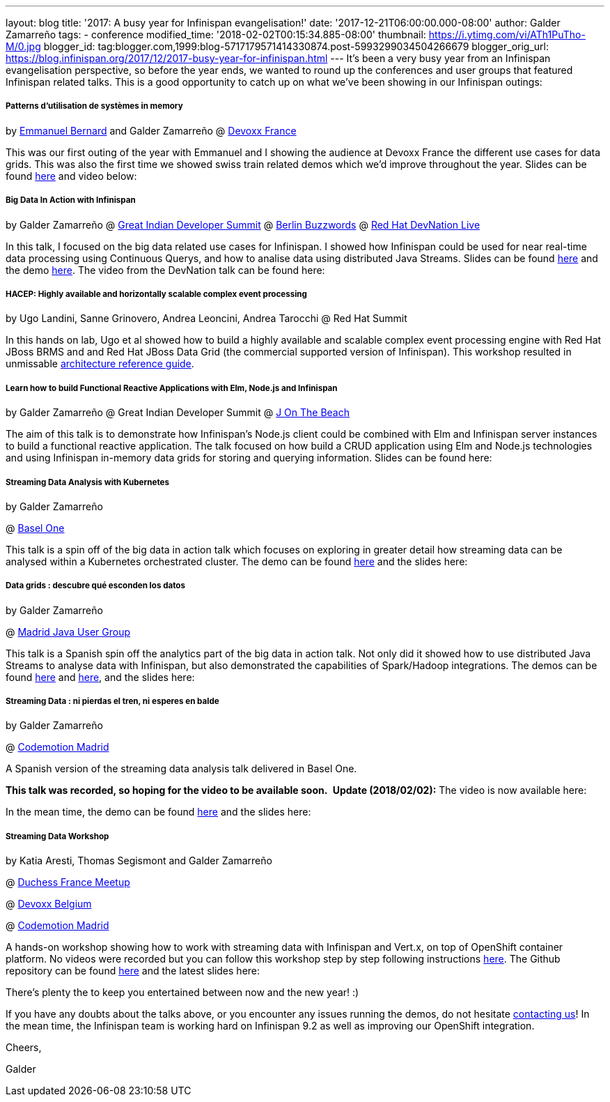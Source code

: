---
layout: blog
title: '2017: A busy year for Infinispan evangelisation!'
date: '2017-12-21T06:00:00.000-08:00'
author: Galder Zamarreño
tags:
- conference
modified_time: '2018-02-02T00:15:34.885-08:00'
thumbnail: https://i.ytimg.com/vi/ATh1PuTho-M/0.jpg
blogger_id: tag:blogger.com,1999:blog-5717179571414330874.post-5993299034504266679
blogger_orig_url: https://blog.infinispan.org/2017/12/2017-busy-year-for-infinispan.html
---
It's been a very busy year from an Infinispan evangelisation
perspective, so before the year ends, we wanted to round up the
conferences and user groups that featured Infinispan related talks. This
is a good opportunity to catch up on what we've been showing in our
Infinispan outings:

===== Patterns d’utilisation de systèmes in memory 

by https://twitter.com/emmanuelbernard[Emmanuel Bernard] and Galder
Zamarreño
@
http://blog.infinispan.org/2017/04/in-memory-data-grid-patterns-demos-from.html[Devoxx
France]

This was our first outing of the year with Emmanuel and I showing the
audience at Devoxx France the different use cases for data grids. This
was also the first time we showed swiss train related demos which we'd
improve throughout the year. Slides can be found
https://speakerdeck.com/galderz/patterns-dutilisation-de-systemes-in-memory[here]
and video below:




===== Big Data In Action with Infinispan

by Galder Zamarreño
@
http://blog.infinispan.org/2017/05/reactive-big-data-on-openshift-in.html[Great
Indian Developer Summit]
@
http://blog.infinispan.org/2017/06/back-from-berlin-buzzwords-video.html[Berlin
Buzzwords]
@
http://blog.infinispan.org/2017/09/devnation-live-video-and-slides.html[Red
Hat DevNation Live]

In this talk, I focused on the big data related use cases for
Infinispan. I showed how Infinispan could be used for near real-time
data processing using Continuous Querys, and how to analise data using
distributed Java Streams. Slides can be found
https://speakerdeck.com/galderz/big-data-in-action-with-infinispan[here]
and the demo
https://github.com/infinispan-demos/swiss-transport-datagrid[here]. The
video from the DevNation talk can be found here:




===== HACEP: Highly available and horizontally scalable complex event processing

by Ugo Landini, Sanne Grinovero, Andrea Leoncini, Andrea Tarocchi
@ Red Hat Summit

In this hands on lab, Ugo et al showed how to build a highly available
and scalable complex event processing engine with Red Hat JBoss BRMS and
and Red Hat JBoss Data Grid (the commercial supported version of
Infinispan). This workshop resulted in unmissable
https://access.redhat.com/documentation/en-us/reference_architectures/2017/html/highly-available_complex_event_processing_with_red_hat_jboss_brms_and_red_hat_jboss_data_grid/highly_available_scalable_complex_event_processing_with_red_hat_jboss_brms[architecture
reference guide].

===== Learn how to build Functional Reactive Applications with Elm, Node.js and Infinispan

by Galder Zamarreño
@ Great Indian Developer Summit
@
http://blog.infinispan.org/2017/05/j-on-beach-unmissable-conference-for.html[J
On The Beach]



The aim of this talk is to demonstrate how Infinispan's Node.js client
could be combined with Elm and Infinispan server instances to build a
functional reactive application. The talk focused on how build a CRUD
application using Elm and Node.js technologies and using Infinispan
in-memory data grids for storing and querying information. Slides can be
found here:





===== Streaming Data Analysis with Kubernetes

by Galder Zamarreño

@ http://blog.infinispan.org/2017/10/thanks-basel-one-2017.html[Basel
One]



This talk is a spin off of the big data in action talk which focuses on
exploring in greater detail how streaming data can be analysed within a
Kubernetes orchestrated cluster. The demo can be
found https://github.com/infinispan-demos/streaming-data-kubernetes/tree/baselone-17[here] and
the slides here:


===== Data grids : descubre qué esconden los datos

by Galder Zamarreño

@
http://blog.infinispan.org/2017/11/back-from-madrid-jug-and-codemotion.html[Madrid
Java User Group]



This talk is a Spanish spin off the analytics part of the big data in
action talk. Not only did it showed how to use distributed Java Streams
to analyse data with Infinispan, but also demonstrated the capabilities
of Spark/Hadoop integrations. The demos can be
found https://github.com/infinispan-demos/swiss-transport-datagrid/blob/codemotion-madrid-17/live-events/madridjug17.md[here]
and
https://github.com/infinispan/infinispan-spark/blob/master/examples/twitter/README.md[here],
and the slides here:





===== Streaming Data : ni pierdas el tren, ni esperes en balde

by Galder Zamarreño

@
http://blog.infinispan.org/2017/11/back-from-madrid-jug-and-codemotion.html[Codemotion
Madrid]



A Spanish version of the streaming data analysis talk delivered in Basel
One.

[line-through]*This talk was recorded, so hoping for the video to be
available soon. *
*Update (2018/02/02):* The video is now available here:




In the mean time, the demo can be
found https://github.com/infinispan-demos/streaming-data-kubernetes/blob/codemotion-madrid-17/live-coding/codemotion-madrid-17.md[here] and
the slides here:


===== Streaming Data Workshop

by Katia Aresti, Thomas Segismont and Galder Zamarreño

@
http://blog.infinispan.org/2017/11/merci-duchess-et-devoxx.html[Duchess
France Meetup]

@ http://blog.infinispan.org/2017/11/merci-duchess-et-devoxx.html[Devoxx
Belgium]

@
http://blog.infinispan.org/2017/11/back-from-madrid-jug-and-codemotion.html[Codemotion
Madrid]



A hands-on workshop showing how to work with streaming data with
Infinispan and Vert.x, on top of OpenShift container platform. No videos
were recorded but you can follow this workshop step by step following
instructions
http://htmlpreview.github.io/?https://github.com/infinispan-demos/streaming-data-workshop/blob/master/workshop-steps/workshop.html[here].
The Github repository can be found
https://github.com/infinispan-demos/streaming-data-workshop[here] and
the latest slides here:




There's plenty the to keep you entertained between now and the new year!
:)

If you have any doubts about the talks above, or you encounter any
issues running the demos, do not hesitate
http://infinispan.org/community/[contacting us]! In the mean time, the
Infinispan team is working hard on Infinispan 9.2 as well as improving
our OpenShift integration.



Cheers,

Galder




